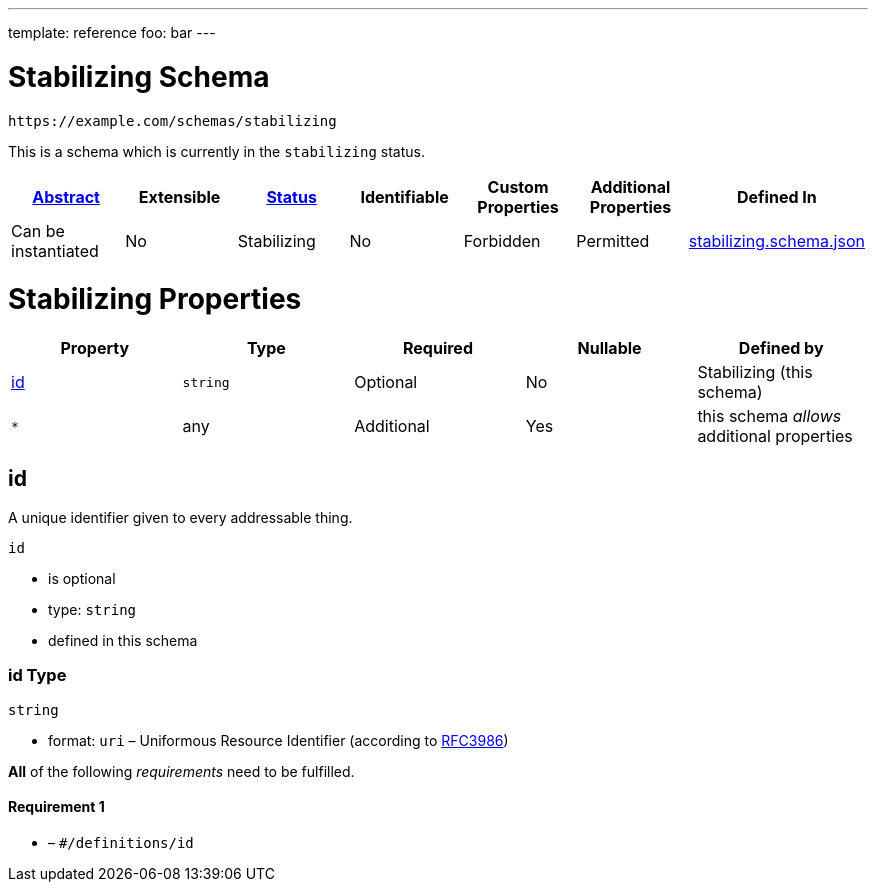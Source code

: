 ---
template: reference
foo: bar
---

= Stabilizing Schema

....
https://example.com/schemas/stabilizing
....

This is a schema which is currently in the `stabilizing` status.

|===
|link:../abstract.asciidoc[Abstract] |Extensible |link:../status.asciidoc[Status] |Identifiable |Custom Properties |Additional Properties |Defined In

|Can be instantiated
|No
|Stabilizing
|No
|Forbidden
|Permitted
|link:stabilizing.schema.json[stabilizing.schema.json]
|===

= Stabilizing Properties

|===
|Property |Type |Required |Nullable |Defined by

|xref:_id[id]
|`string`
|Optional
|No
|Stabilizing (this schema)

|`*`
|any
|Additional
|Yes
|this schema _allows_ additional properties
|===

== id

A unique identifier given to every addressable thing.

`id`

* is optional
* type: `string`
* defined in this schema

=== id Type

`string`

* format: `uri` – Uniformous Resource Identifier (according to http://tools.ietf.org/html/rfc3986[RFC3986])

*All* of the following _requirements_ need to be fulfilled.

==== Requirement 1

* link:[] – `#/definitions/id`
